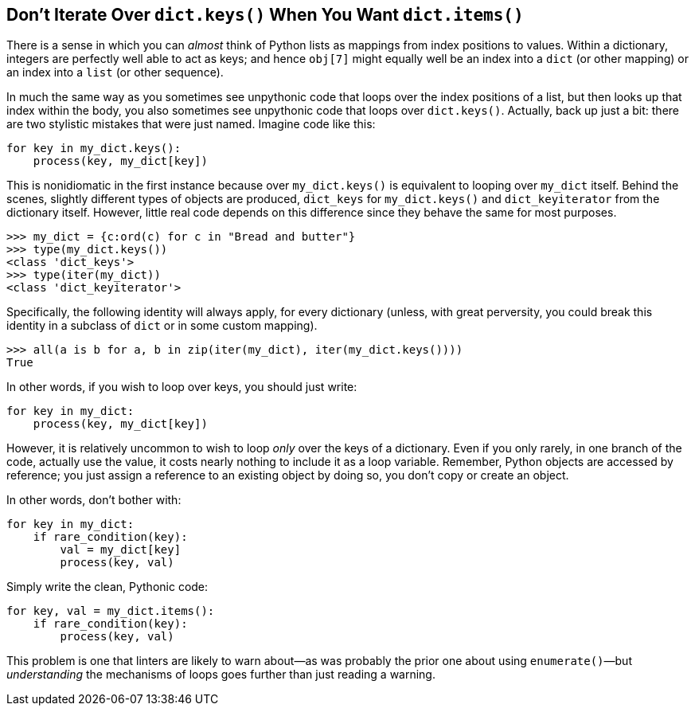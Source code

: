 == Don't Iterate Over `dict.keys()` When You Want `dict.items()`

There is a sense in which you can _almost_ think of Python lists as mappings
from index positions to values.  Within a dictionary, integers are perfectly
well able to act as keys; and hence `obj[7]` might equally well be an index
into a `dict` (or other mapping) or an index into a `list` (or other
sequence).

In much the same way as you sometimes see unpythonic code that loops over the
index positions of a list, but then looks up that index within the body, you
also sometimes see unpythonic code that loops over `dict.keys()`.  Actually,
back up just a bit: there are two stylistic mistakes that were just named.
Imagine code like this:

[source,python]
----
for key in my_dict.keys():
    process(key, my_dict[key])
----

This is nonidiomatic in the first instance because  over `my_dict.keys()` is
equivalent to looping over `my_dict` itself.  Behind the scenes, slightly
different types of objects are produced, `dict_keys` for `my_dict.keys()` and
`dict_keyiterator` from the dictionary itself.  However, little real code
depends on this difference since they behave the same for most purposes.

[source,python]
----
>>> my_dict = {c:ord(c) for c in "Bread and butter"}
>>> type(my_dict.keys())
<class 'dict_keys'>
>>> type(iter(my_dict))
<class 'dict_keyiterator'>
----

Specifically, the following identity will always apply, for every dictionary
(unless, with great perversity, you could break this identity in a subclass of
`dict` or in some custom mapping).

[source,python]
----
>>> all(a is b for a, b in zip(iter(my_dict), iter(my_dict.keys())))
True
----

In other words, if you wish to loop over keys, you should just write:

[source,python]
----
for key in my_dict:
    process(key, my_dict[key])
----

However, it is relatively uncommon to wish to loop _only_ over the keys of a
dictionary.  Even if you only rarely, in one branch of the code, actually use
the value, it costs nearly nothing to include it as a loop variable.
Remember, Python objects are accessed by reference; you just assign a
reference to an existing object by doing so, you don't copy or create an
object.

In other words, don't bother with:

[source,python]
----
for key in my_dict:
    if rare_condition(key):
        val = my_dict[key]
        process(key, val)
----

Simply write the clean, Pythonic code:

[source,python]
----
for key, val = my_dict.items():
    if rare_condition(key):
        process(key, val)
----

This problem is one that linters are likely to warn about—as was probably the
prior one about using `enumerate()`—but _understanding_ the mechanisms of
loops goes further than just reading a warning.
